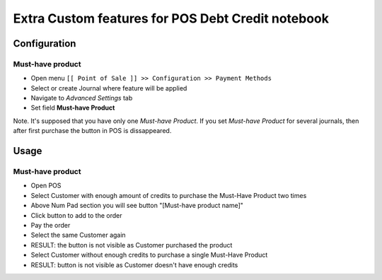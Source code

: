 ====================================================
 Extra Custom features for POS Debt Credit notebook
====================================================

Configuration
=============

Must-have product
-----------------

* Open menu ``[[ Point of Sale ]] >> Configuration >> Payment Methods``
* Select or create Journal where feature will be applied
* Navigate to *Advanced Settings* tab
* Set field **Must-have Product**

Note. It's supposed that you have only one *Must-have Product*. If you set *Must-have Product* for several journals, then after first purchase the button in POS is dissappeared.

Usage
=====

Must-have product
-----------------

* Open POS
* Select Customer with enough amount of credits to purchase the Must-Have Product two times
* Above Num Pad section you will see button "[Must-have product name]"
* Click button to add to the order
* Pay the order
* Select the same Customer again
* RESULT: the button is not visible as Customer purchased the product
* Select Customer without enough credits to purchase a single Must-Have Product
* RESULT: button is not visible as Customer doesn't have enough credits
